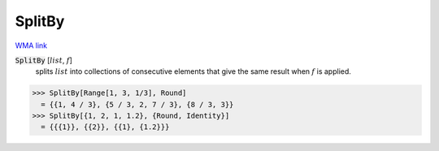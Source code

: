 SplitBy
=======

`WMA link <https://reference.wolfram.com/language/ref/SplitBy.html>`_


:code:`SplitBy` [:math:`list`, :math:`f`]
    splits :math:`list` into collections of consecutive elements
    that give the same result when :math:`f` is applied.





>>> SplitBy[Range[1, 3, 1/3], Round]
  = {{1, 4 / 3}, {5 / 3, 2, 7 / 3}, {8 / 3, 3}}
>>> SplitBy[{1, 2, 1, 1.2}, {Round, Identity}]
  = {{{1}}, {{2}}, {{1}, {1.2}}}
